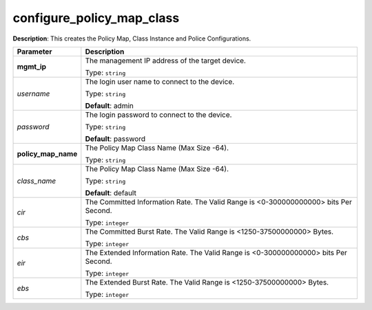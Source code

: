 .. NOTE: This file has been generated automatically, don't manually edit it

configure_policy_map_class
~~~~~~~~~~~~~~~~~~~~~~~~~~

**Description**: This creates the Policy Map, Class Instance and Police Configurations. 

.. table::

   ================================  ======================================================================
   Parameter                         Description
   ================================  ======================================================================
   **mgmt_ip**                       The management IP address of the target device.

                                     Type: ``string``
   *username*                        The login user name to connect to the device.

                                     Type: ``string``

                                     **Default**: admin
   *password*                        The login password to connect to the device.

                                     Type: ``string``

                                     **Default**: password
   **policy_map_name**               The Policy Map Class Name (Max Size -64).

                                     Type: ``string``
   *class_name*                      The Policy Map Class Name (Max Size -64).

                                     Type: ``string``

                                     **Default**: default
   *cir*                             The Committed Information Rate. The Valid Range is <0-300000000000> bits Per Second.

                                     Type: ``integer``
   *cbs*                             The Committed Burst Rate. The Valid Range is <1250-37500000000> Bytes.

                                     Type: ``integer``
   *eir*                             The Extended Information Rate. The Valid Range is <0-300000000000> bits Per Second.

                                     Type: ``integer``
   *ebs*                             The Extended Burst Rate. The Valid Range is <1250-37500000000> Bytes.

                                     Type: ``integer``
   ================================  ======================================================================

